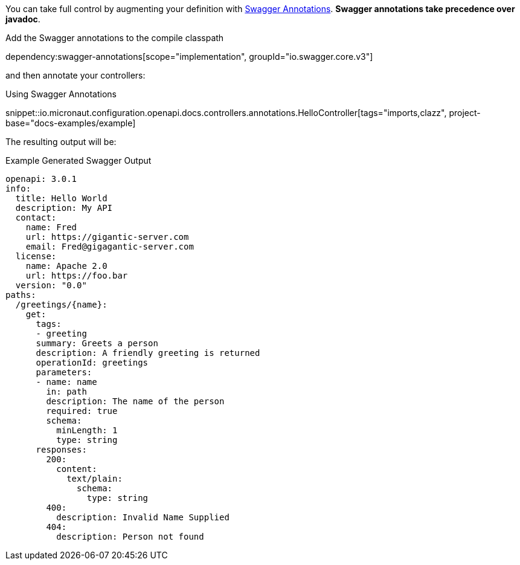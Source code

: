 You can take full control by augmenting your definition with https://github.com/swagger-api/swagger-core/wiki/Swagger-2.X---Annotations[Swagger Annotations]. **Swagger annotations take precedence over javadoc**.

Add the Swagger annotations to the compile classpath

dependency:swagger-annotations[scope="implementation", groupId="io.swagger.core.v3"]

and then annotate your controllers:

.Using Swagger Annotations
snippet::io.micronaut.configuration.openapi.docs.controllers.annotations.HelloController[tags="imports,clazz", project-base="docs-examples/example]

The resulting output will be:

.Example Generated Swagger Output
[source,yaml]
----
openapi: 3.0.1
info:
  title: Hello World
  description: My API
  contact:
    name: Fred
    url: https://gigantic-server.com
    email: Fred@gigagantic-server.com
  license:
    name: Apache 2.0
    url: https://foo.bar
  version: "0.0"
paths:
  /greetings/{name}:
    get:
      tags:
      - greeting
      summary: Greets a person
      description: A friendly greeting is returned
      operationId: greetings
      parameters:
      - name: name
        in: path
        description: The name of the person
        required: true
        schema:
          minLength: 1
          type: string
      responses:
        200:
          content:
            text/plain:
              schema:
                type: string
        400:
          description: Invalid Name Supplied
        404:
          description: Person not found
----
